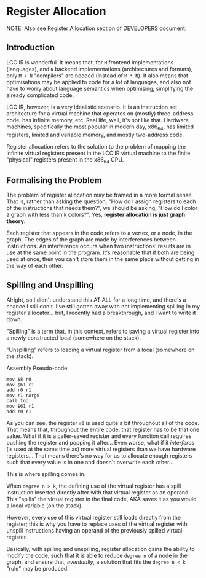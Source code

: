 * Register Allocation

NOTE: Also see Register Allocation section of [[file:DEVELOPERS.pdf][DEVELOPERS]] document.

** Introduction

LCC IR is wonderful. It means that, for =M= frontend implementations (languages), and =N= backend implementations (architectures and formats), only =M + N= "compilers" are needed (instead of =M * N=). It also means that optimisations may be applied to code for a lot of languages, and also not have to worry about language semantics when optimising, simplifying the already complicated code.

LCC IR, however, is a very idealistic scenario. It is an instruction set architecture for a virtual machine that operates on (mostly) three-address code, has infinite memory, etc. Real life, well, it's not like that. Hardware machines, specifically the most popular in modern day, x86_64, has limited registers, limited and variable memory, and mostly two-address code.

Register allocation refers to the solution to the problem of mapping the infinite virtual registers present in the LCC IR virtual machine to the finite "physical" registers present in the x86_64 CPU.

** Formalising the Problem

The problem of register allocation may be framed in a more formal sense. That is, rather than asking the question, "How do I assign registers to each of the instructions that needs them?", we should be asking, "How do I color a graph with less than k colors?". Yes, *register allocation is just graph theory*.

Each register that appears in the code refers to a vertex, or a node, in the graph. The edges of the graph are made by interferences between instructions. An interference occurs when two instructions' results are in use at the same point in the program. It's reasonable that if both are being used at once, then you can't store them in the same place without getting in the way of each other.


** Spilling and Unspilling
Alright, so I didn't understand this AT ALL for a long time, and there's a chance I still don't. I've still gotten away with not implementing spilling in my register allocator... but, I recently had a breakthrough, and I want to write it down.

"Spilling" is a term that, in this context, refers to saving a virtual register into a newly constructed local (somewhere on the stack).

"Unspilling" refers to loading a virtual register from a local (somewhere on the stack).

Assembly Pseudo-code:
#+begin_example
mov $8 r0
mov $61 r1
add r0 r1
mov r1 rArg0
call foo
mov $61 r1
add r0 r1
#+end_example

As you can see, the register =r0= is used quite a bit throughout all of the code. That means that, throughout the entire code, that register has to be that one value. What if it is a caller-saved register and every function call requires pushing the register and popping it after... Even worse, what if it /interferes/ (is used at the same time as) more virtual registers than we have hardware registers... That means there's no way for us to allocate enough registers such that every value is in one and doesn't overwrite each other...

This is where spilling comes in.

When =degree n > k=, the defining use of the virtual register has a spill instruction inserted directly after with that virtual register as an operand. This "spills" the virtual register in the final code, AKA saves it as you would a local variable (on the stack).

However, every use of this virtual register still loads directly from the register; this is why you have to replace uses of the virtual register with unspill instructions having an operand of the previously spilled virtual register.

Basically, with spilling and unspilling, register allocation gains the ability to modify the code, such that it is able to reduce =degree n= of a node in the graph, and ensure that, /eventually/, a solution that fits the =degree n < k= "rule" may be produced.
